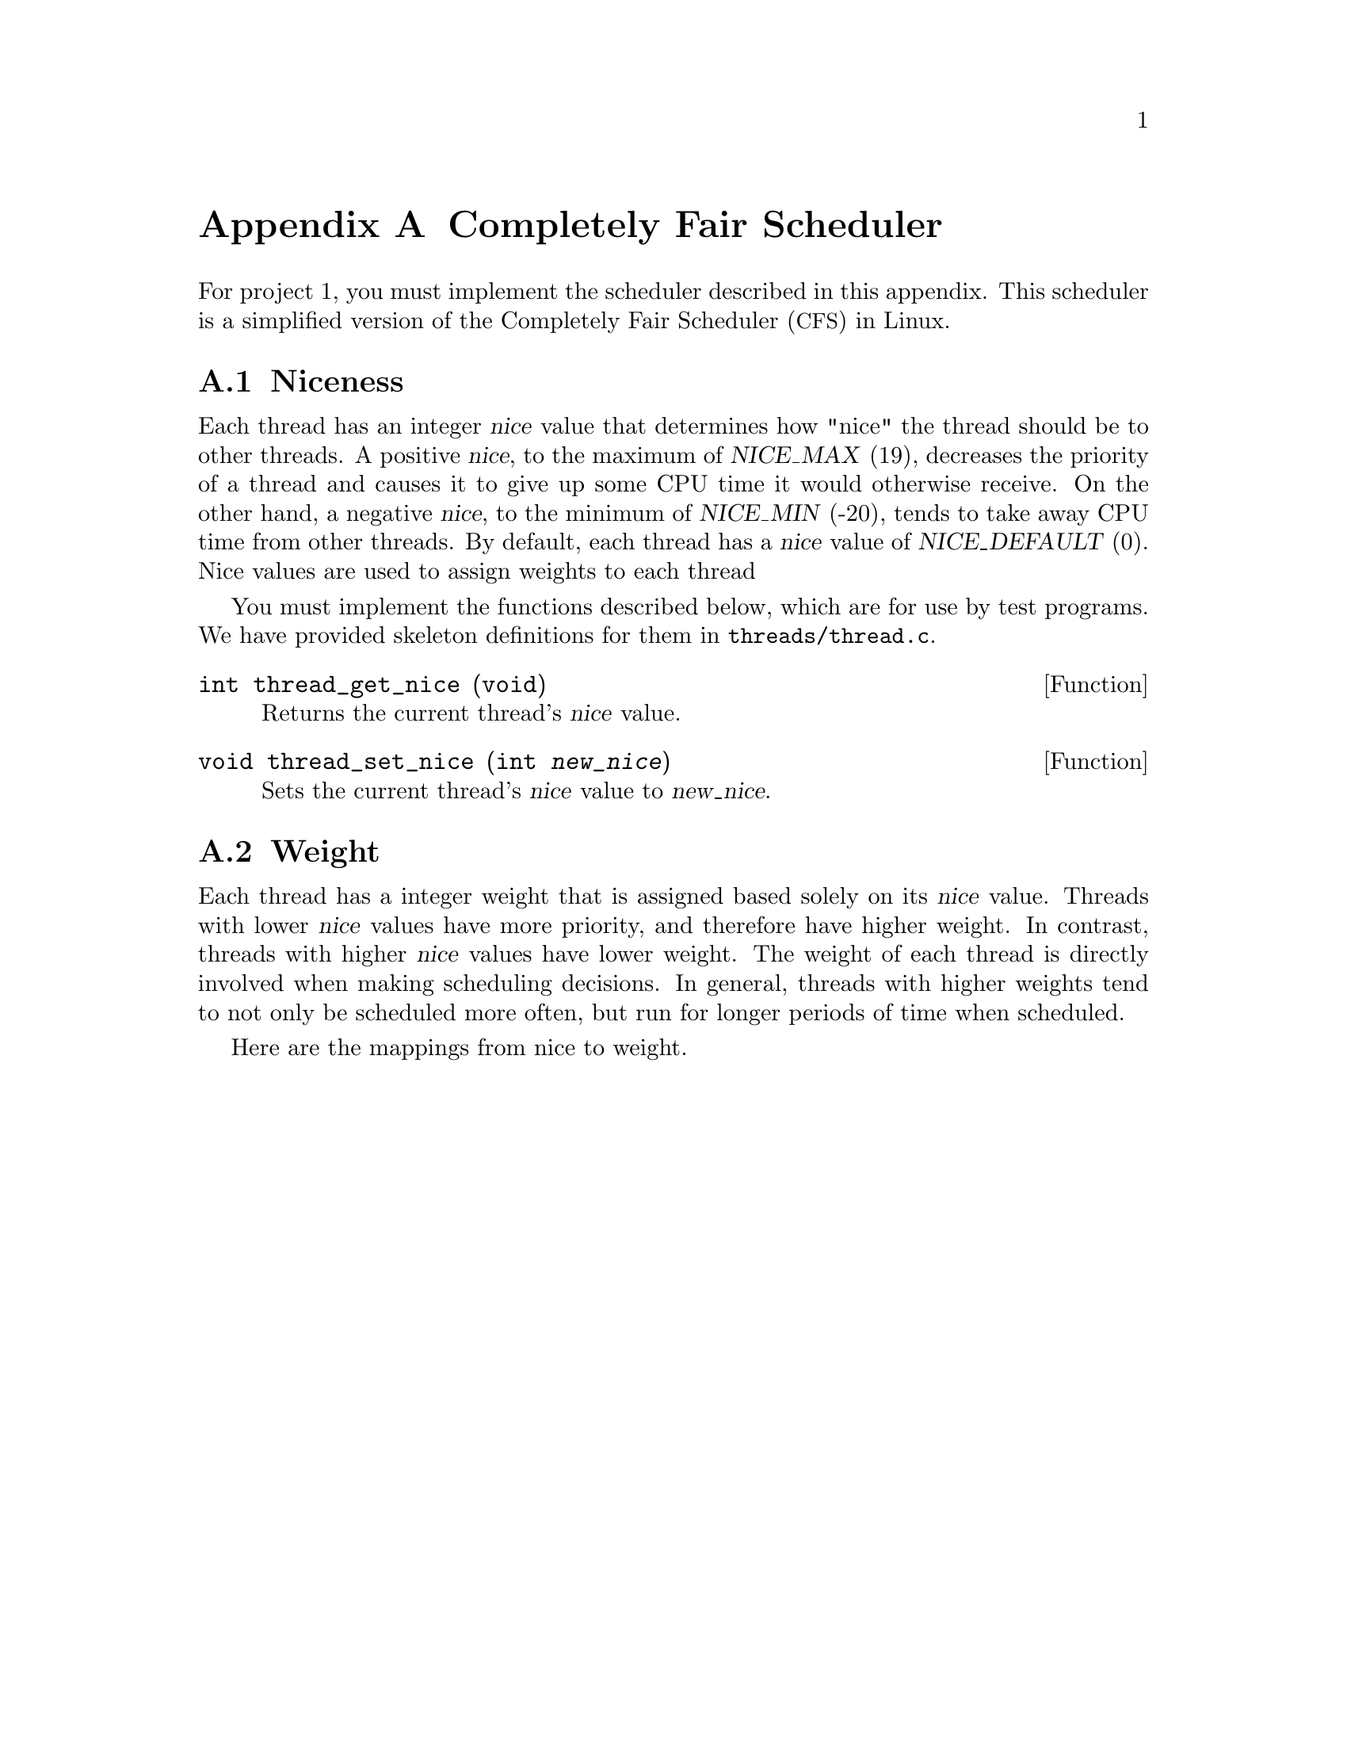 @node Completely Fair Scheduler
@appendix Completely Fair Scheduler

@iftex
@macro tm{TEX}
@math{\TEX\}
@end macro
@macro nm{TXT}
@end macro
@macro am{TEX, TXT}
@math{\TEX\}
@end macro
@end iftex

@ifnottex
@macro tm{TEX}
@end macro
@macro nm{TXT}
@w{\TXT\}
@end macro
@macro am{TEX, TXT}
@w{\TXT\}
@end macro
@end ifnottex

@ifhtml
@macro math{TXT}
\TXT\
@end macro
@end ifhtml

@macro m{MATH}
@am{\MATH\, \MATH\}
@end macro

For project 1, you must implement the scheduler described in this appendix. This scheduler is a simplified version of the Completely Fair Scheduler (@acronym{CFS}) in Linux. 

@menu
* Thread Niceness::             
* Thread Weight::        
* Thread Vruntime::      
* Thread Ideal Runtime::  
* Sleeper Threads::      
* CFS Scheduler Summary::     
* Load Balancing::
@end menu

@node Thread Niceness
@section Niceness

Each thread has an integer @var{nice} value that determines how "nice" the thread should be to other threads. A positive @var{nice}, to the maximum of @w{@var{NICE_MAX} (19)}, decreases the priority of a thread and causes it to give up some CPU time it would otherwise receive. On the other hand, a negative @var{nice}, to the minimum of @var{NICE_MIN} (-20), tends to take away CPU time from other threads. By default, each thread has a @var{nice} value of @var{NICE_DEFAULT} (0). Nice values are used to assign weights to each thread

You must implement the functions described below, which are for
use by test programs.  We have provided skeleton definitions for them in
@file{threads/thread.c}.

@deftypefun int thread_get_nice (void)
Returns the current thread's @var{nice} value.
@end deftypefun

@deftypefun void thread_set_nice (int @var{new_nice})
Sets the current thread's @var{nice} value to @var{new_nice}.
@end deftypefun

@node Thread Weight
@section Weight

Each thread has a integer weight that is assigned based solely on its @var{nice} value. Threads with lower @var{nice} values have more priority, and therefore have higher weight. In contrast, threads with higher @var{nice} values have lower weight. The weight of each thread is directly involved when making scheduling decisions. In general, threads with higher weights tend to not only be scheduled more often, but run for longer periods of time when scheduled.

Here are the mappings from nice to weight.

@example
@group
static const uint32_t prio_to_weight[40] =@*
@	 @	 @{@*
@	 @	 @	 @	/* -20 */     @	 88761, 71755, 56483, 46273, 36291,@*
@	 @	 @	 @	/* -15 */     @	 29154, 23254, 18705, 14949, 11916,@*
@	 @	 @	 @	/* -10 */     @	 9548, 7620, 6100, 4904, 3906,@* 
@	 @	 @	 @	/* @ @ -5 */  @	 3121, 2501, 1991, 1586, 1277,@*
@	 @	 @	 @	/* @ @ @ 0 */ @	 1024, 820, 655, 526, 423,@*
@	 @	 @	 @	/* @ @ @ 5 */ @	 335, 272, 215, 172, 137,@*
@	 @	 @	 @	/* @ 10 */    @	 110, 87, 70, 56, 45,@*
@	 @	 @	 @	/* @ 15 */    @	 36, 29, 23, 18, 15,@*
@	 @	 @};@*
@end group 
@end example

@node Thread Vruntime
@section Calculating @var{vruntime}

Each thread keeps track of its @var{vruntime}. Vruntime stands for "virtual runtime." It is a weighted measurement of how much time a thread has run on the CPU. @acronym{CFS} wants to be fair to all threads. Therefore, when picking a task to run, the thread with the lowest @var{vruntime} clearly deserves to run and is therefore selected. If multiple threads have the same @var{vruntime}, choose the one with lowest tid. When updating @var{vruntime}, the weight of the thread is taken into account. Given the same amount of cpu runtime, @var{vruntime} increases more slowly for a thread with higher weight and more quickly for a thread with lower weight. 

The initial thread's @var{vruntime} is initialized to 0. When a new thread is created, it's @var{vruntime} is initialized to @var{min_vruntime}, which is the @var{vruntime} of the thread with the lowest @var{vruntime} that is either ready or running. Afterwards, it is incremented periodically based on its runtime and its weight. 

@center @var{vruntime} += @var{d} * @var{w0} / @var{w}

@noindent where @var{d} is the amount of wall-clock time the thread has run since a thread's @var{vruntime} was last updated, @var{w0} is the weight of a thread with 0 @var{nice}, and @var{w} is the weight of the thread.

Notice that in the common case where all threads have the same weight, s = @var{n} * @var{w}, and therefore the ideal runtime is 4000000

A question that arises is when to update the @var{vruntime} of a thread. Clearly, there is no need to update the @var{vruntime} of a thread that is on the ready queue or sleep queue, since they do not get runtime. The currently running thread's @var{vruntime} must be updated when the scheduler makes important decisions, such as selecting a task to run and calculating @var{min_vruntime}. Otherwise, the scheduler can choose to delay updating @var{vruntime} to only when it is necessary. 

@node Thread Ideal Runtime
@section Calculating @var{ideal_runtime}

At each timer interrupt, the scheduler has to make an important decision. That is: should it let the current thread continue running, or let someone else run? If it always decides to let someone else run, then threads will be scheduled more frequently and run for short periods, incurring high scheduling overhead. On the other hand, if the scheduler consistently refuses to preempt the current thread, then the overall effect is that threads do not get picked to run very often, but once picked they run for a long time, causing slow perceived response time. 

In @acronym{CFS}, threads run for some time before they are preempted. That amount of time is called the @var{ideal_runtime}, and it is different for each thread, depending on that thread's weight relative to the weight of the other threads.

@center @var{ideal_runtime} = 4000000 * @var{n} * @var{w} / s

@noindent where @var{n} is the number of threads either running or ready to run, @var{w} is the weight of the currently running thread, and s is the sum of weights of all threads that are either running or ready to run.

Notice that in the common case where all threads have the same weight (s = @var{n} * @var{w}), the ideal runtime is 4000000

@node Sleeper Threads
@section Sleeper threads

Some threads are I/O bound and spend much of their time in the blocked state. We refer them as "sleepers." 

When a thread is unblocked, its @var{vruntime} is likely to be lower than other threads that did not sleep. Therefore, it will be repeatedly scheduled (aka "hog the CPU") until its @var{vruntime} has caught up with the other threads. To avoid this, @acronym{CFS} sets its @var{vruntime} to be @var{min_vruntime}. However, we also want to give sleepers a small "sleeper bonus." After all, it spent a lot being ignored by the scheduler because it was not on the ready queue. Therefore, we give it a "sleeper bonus" of 20000000. However, this could potentially cause a short sleeper to "gain" time by intentionally sleeping for a short amount of time and taking advantage of the sleeper bonus. Therefore we make sure that its new @var{vruntime} is strictly greater or equal to its previous @var{vruntime} - the @var{vruntime} it had when it went to sleep.

@center @var{sleeper_vruntime} = max(@var{sleeper_prev_vruntime}, @var{min_vruntime} - 20000000)

@node CFS Scheduler Summary
@section Summary
@acronym{CFS} can be summarized by the following: At each timer tick, preempt the current thread if it ran for @var{ideal_runtime} or longer. When choosing which thread to run next, pick the thread with lowest @var{vruntime}. Break ties by choosing lowest tid. 


Let @var{d} be the amount of wall-clock time elapsed since a thread's @var{vruntime} was last updated, @var{w0} be the weight of a thread with 0 @var{nice}, and @var{w} be the weight of the thread. Then:

@center @var{vruntime} += @var{d} * @var{w0} / @var{w}

Let @var{n} be the number of threads either running or ready to run, @var{w} be the weight of the currently running thread, and s be the sum of weights of all threads that are either running or ready to run. Then:

@center @var{ideal_runtime} = 4000000 * @var{n} * @var{w} / s

When a thread is unblocked for the first time, its @var{vruntime} is:

@center @var{initial_vruntime} = @var{min_vruntime}

When a thread is unblocked after going to sleep, its @var{vruntime} is:

@center @var{sleeper_vruntime} = max(@var{sleeper_prev_vruntime}, @var{min_vruntime} - 20000000)

@node Load Balancing
@section Load Balancing

While the previous sections focused on the per-processor scheduling policy, this section
focuses on the how CFS balances the load between two CPUs.
This load balancing policy is specific towards the CFS scheduler. Thus we recommend that 
you get CFS working before attempting to implement a load balancer. The only part your 
load balancer will not need working is sleeper threads.

When a CPU wants to pull threads from another CPU, CFS examines the @var{load} on each CPU. 
@var{Load} is the sum of weights of all threads in the ready queue (notice that 
unlike previous definitions, the weight of the running thread is not taken into account
here). An @var{imbalance} is calculated as follows:

@center @var{imbalance} = (@var{busiest_load - my_load}) / 2

@noindent where busiest_load is the @var{load} of the CPU with highest load and my_load is the
@var{load} of the CPU that initiated the load balancing. 

If @var{imbalance} is small (@var{imbalance} * 4 < @var{busiest_load}) 
then no rebalancing occurs. 
Otherwise,  CFS pulls threads from the busiest CPU to the CPU that initiated the load balancing.
It continues to do so until @var{load_moved}, defined as the sum of weights of threads that 
have been migrated, equals or exceeds @var{imbalance}.

The @var{vruntime} of the threads between the two CPUs can be vastly different. A thread's @var{vruntime} is only significant when compared to the @var{vruntime} of other threads on its local queue.
Therefore, @var{vruntime} on each of the migrated threads are adjusted as follows:

@center @var{new_vruntime} = @var{old_vruntime} - @var{busiest_minvruntime} + @var{my_vruntime}

@noindent where @var{old_vruntime} is the thread's original vruntime, @var{busiest_minvruntime} is the @var{minvruntime} of the busiest CPU and @var{my_minvruntime} is the @var{minvruntime} of the CPU that initiated the load balancing. 

@html
</CENTER>
@end html
